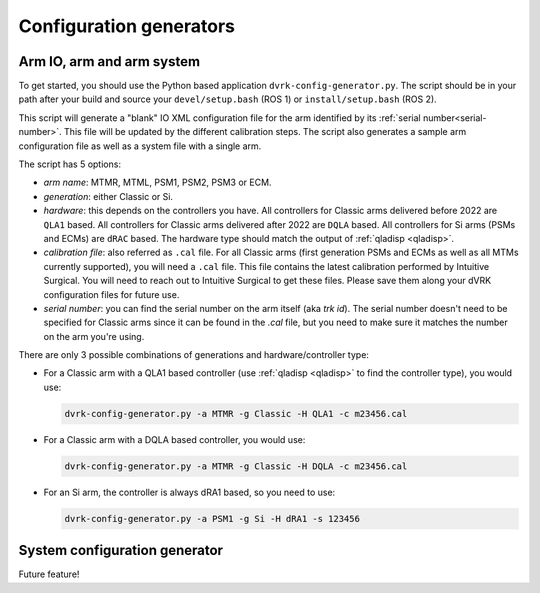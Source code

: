 .. _config-generators:

Configuration generators
########################

.. _io-config-generator-use:

Arm IO, arm and arm system
***************************

To get started, you should use the Python based application
``dvrk-config-generator.py``.  The script should be in your path after
your build and source your ``devel/setup.bash`` (ROS 1) or
``install/setup.bash`` (ROS 2).

This script will generate a "blank" IO XML configuration file for the
arm identified by its :ref:`serial number<serial-number>`.  This file
will be updated by the different calibration steps.  The script also
generates a sample arm configuration file as well as a system file
with a single arm.

The script has 5 options:

* *arm name*: MTMR, MTML, PSM1, PSM2, PSM3 or ECM.
* *generation*: either Classic or Si.
* *hardware*: this depends on the controllers you have.  All
  controllers for Classic arms delivered before 2022 are ``QLA1``
  based.  All controllers for Classic arms delivered after 2022 are
  ``DQLA`` based.  All controllers for Si arms (PSMs and ECMs) are
  ``dRAC`` based.  The hardware type should match the output of
  :ref:`qladisp <qladisp>`.
* *calibration file*: also referred as ``.cal`` file. For all Classic
  arms (first generation PSMs and ECMs as well as all MTMs currently
  supported), you will need a ``.cal`` file.  This file contains the
  latest calibration performed by Intuitive Surgical.  You will need
  to reach out to Intuitive Surgical to get these files.  Please save
  them along your dVRK configuration files for future use.
* *serial number*: you can find the serial number on the arm itself
  (aka `trk id`).  The serial number doesn't need to be specified for
  Classic arms since it can be found in the `.cal` file, but you need
  to make sure it matches the number on the arm you're using.

There are only 3 possible combinations of generations and hardware/controller type:

* For a Classic arm with a QLA1 based controller (use :ref:`qladisp
  <qladisp>` to find the controller type), you would use:

  .. code-block:: bash

     dvrk-config-generator.py -a MTMR -g Classic -H QLA1 -c m23456.cal

* For a Classic arm with a DQLA based controller, you would use:

  .. code-block:: bash

     dvrk-config-generator.py -a MTMR -g Classic -H DQLA -c m23456.cal

* For an Si arm, the controller is always dRA1 based, so you need to use:

  .. code-block:: bash

     dvrk-config-generator.py -a PSM1 -g Si -H dRA1 -s 123456

System configuration generator
******************************

Future feature!
